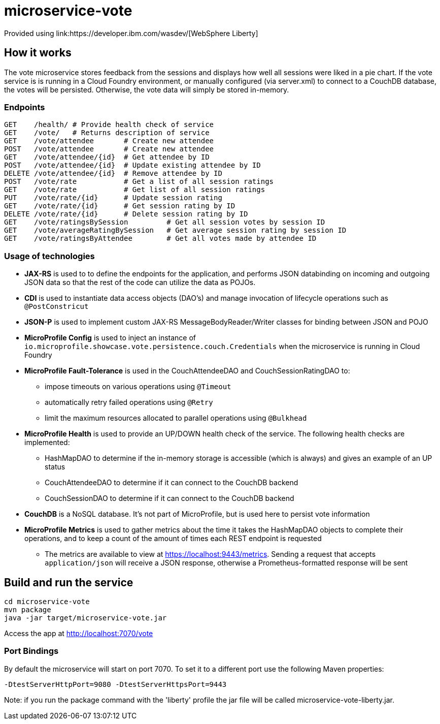 = microservice-vote
Provided using link:https://developer.ibm.com/wasdev/[WebSphere Liberty]

== How it works

The vote microservice stores feedback from the sessions and displays how well all sessions were liked in a pie chart.  If the vote service is is running in a Cloud Foundry environment, or manually configured (via server.xml) to connect to a CouchDB database, the votes will be persisted.  Otherwise, the vote data will simply be stored in-memory.  

=== Endpoints

----
GET    /health/ # Provide health check of service
GET    /vote/   # Returns description of service
GET    /vote/attendee       # Create new attendee
POST   /vote/attendee       # Create new attendee
GET    /vote/attendee/{id}  # Get attendee by ID
POST   /vote/attendee/{id}  # Update existing attendee by ID
DELETE /vote/attendee/{id}  # Remove attendee by ID
POST   /vote/rate           # Get a list of all session ratings
GET    /vote/rate           # Get list of all session ratings
PUT    /vote/rate/{id}      # Update session rating
GET    /vote/rate/{id}      # Get session rating by ID
DELETE /vote/rate/{id}      # Delete session rating by ID
GET    /vote/ratingsBySession         # Get all session votes by session ID
GET    /vote/averageRatingBySession   # Get average session rating by session ID
GET    /vote/ratingsByAttendee        # Get all votes made by attendee ID
----

=== Usage of technologies

* *JAX-RS* is used to to define the endpoints for the application, and performs JSON databinding on incoming and outgoing JSON data so that the rest of the code can utilize the data as POJOs.
* *CDI* is used to instantiate data access objects (DAO's) and manage invocation of lifecycle operations such as `@PostConstricut`
* *JSON-P* is used to implement custom JAX-RS MessageBodyReader/Writer classes for binding between JSON and POJO
* *MicroProfile Config* is used to inject an instance of `io.microprofile.showcase.vote.persistence.couch.Credentials` when the microservice is running in Cloud Foundry
* *MicroProfile Fault-Tolerance* is used in the CouchAttendeeDAO and CouchSessionRatingDAO to:
** impose timeouts on various operations using `@Timeout`
** automatically retry failed operations using `@Retry`
** limit the maximum resources allocated to parallel operations using `@Bulkhead`
* *MicroProfile Health* is used to provide an UP/DOWN health check of the service.  The following health checks are implemented:
** HashMapDAO to determine if the in-memory storage is accessible (which is always) and gives an example of an UP status
** CouchAttendeeDAO to determine if it can connect to the CouchDB backend
** CouchSessionDAO to determine if it can connect to the CouchDB backend
* *CouchDB* is a NoSQL database.  It's not part of MicroProfile, but is used here to persist vote information
* *MicroProfile Metrics* is used to gather metrics about the time it takes the HashMapDAO objects to complete their operations, and to keep a count of the amount of times each REST endpoint is requested
** The metrics are available to view at https://localhost:9443/metrics. Sending a request that accepts `application/json` will receive a JSON response, otherwise a Prometheus-formatted response will be sent

== Build and run the service
```
cd microservice-vote
mvn package
java -jar target/microservice-vote.jar
```

Access the app at http://localhost:7070/vote

=== Port Bindings
By default the microservice will start on port 7070. To set it to a different port use the following Maven properties:
```
-DtestServerHttpPort=9080 -DtestServerHttpsPort=9443
```

Note: if you run the package command with the 'liberty' profile the jar file will be called microservice-vote-liberty.jar.